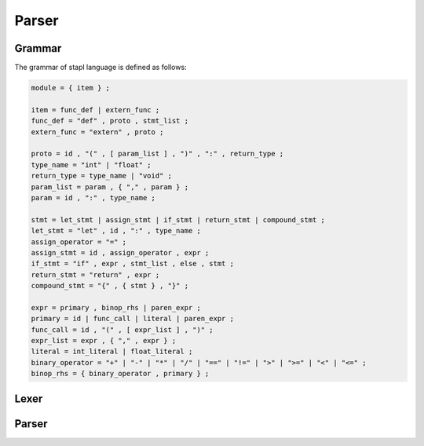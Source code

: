 Parser
======

Grammar
-------

The grammar of stapl language is defined as follows:

.. code-block:: ebnf

   module = { item } ;

   item = func_def | extern_func ;
   func_def = "def" , proto , stmt_list ;
   extern_func = "extern" , proto ;

   proto = id , "(" , [ param_list ] , ")" , ":" , return_type ;
   type_name = "int" | "float" ;
   return_type = type_name | "void" ;
   param_list = param , { "," , param } ;
   param = id , ":" , type_name ;

   stmt = let_stmt | assign_stmt | if_stmt | return_stmt | compound_stmt ;
   let_stmt = "let" , id , ":" , type_name ;
   assign_operator = "=" ;
   assign_stmt = id , assign_operator , expr ;
   if_stmt = "if" , expr , stmt_list , else , stmt ;
   return_stmt = "return" , expr ;
   compound_stmt = "{" , { stmt } , "}" ;

   expr = primary , binop_rhs | paren_expr ;
   primary = id | func_call | literal | paren_expr ;
   func_call = id , "(" , [ expr_list ] , ")" ;
   expr_list = expr , { "," , expr } ;
   literal = int_literal | float_literal ;
   binary_operator = "+" | "-" | "*" | "/" | "==" | "!=" | ">" | ">=" | "<" | "<=" ;
   binop_rhs = { binary_operator , primary } ;


Lexer
-----

.. doxygenfile:: lexer.h

Parser
------

.. doxygenfile:: parser.h

